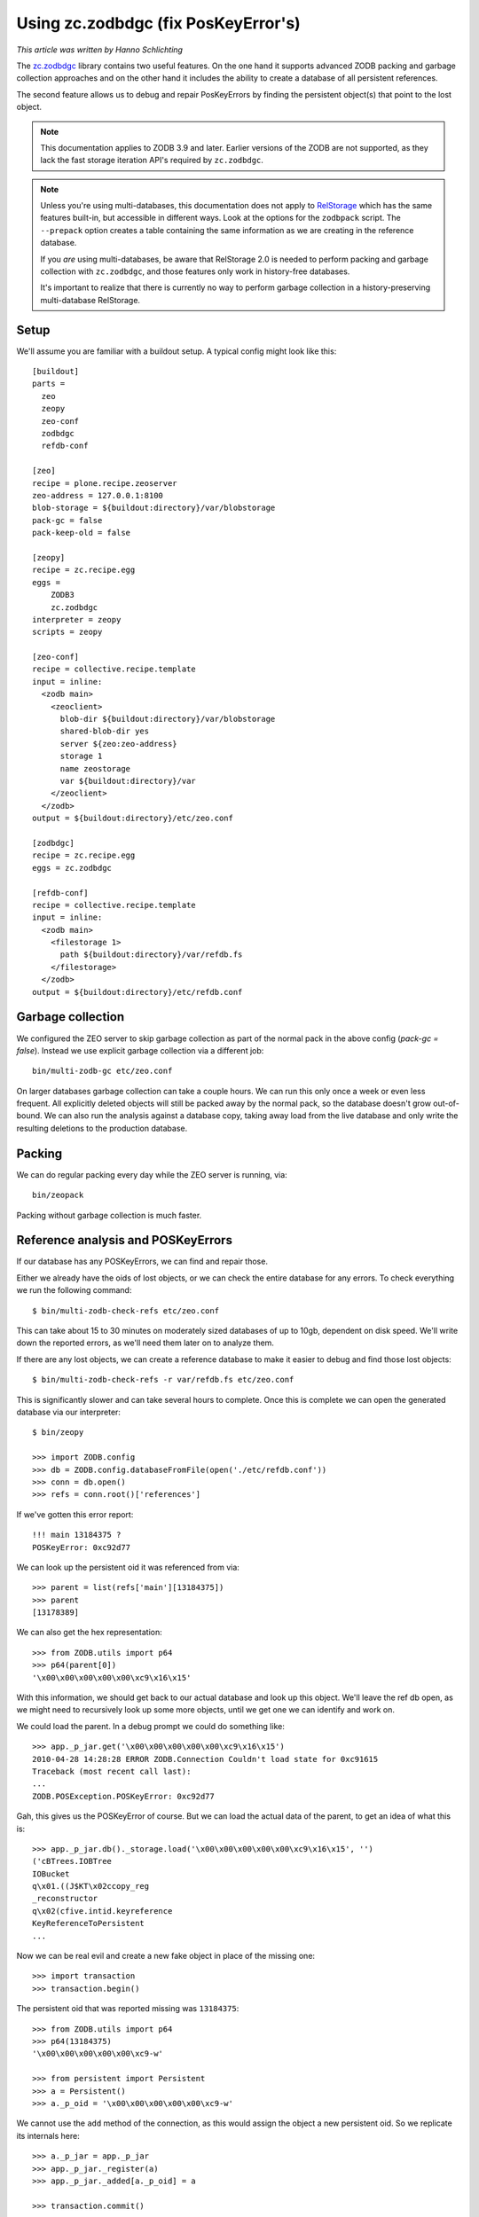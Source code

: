 Using zc.zodbdgc (fix PosKeyError's)
====================================

*This article was written by Hanno Schlichting*

The `zc.zodbdgc <https://pypi.org/project/zc.zodbdgc/>`_ library contains two
useful features. On the one hand it supports advanced ZODB packing and garbage
collection approaches and on the other hand it includes the ability to create a
database of all persistent references.

The second feature allows us to debug and repair PosKeyErrors by finding the
persistent object(s) that point to the lost object.

.. note::
    This documentation applies to ZODB 3.9 and later. Earlier versions of the
    ZODB are not supported, as they lack the fast storage iteration API's required
    by ``zc.zodbdgc``.

.. note:: 
    Unless you're using multi-databases, this documentation does not apply to
    `RelStorage <https://pypi.org/project/RelStorage/>`_ which has the same
    features built-in, but accessible in different ways. Look at the options for
    the ``zodbpack`` script. The ``--prepack`` option creates a table containing the
    same information as we are creating in the reference database. 
    
    If you *are* using multi-databases, be aware that RelStorage 2.0 is needed to 
    perform packing and garbage collection with ``zc.zodbdgc``, and those features only
    work in history-free databases. 
    
    It's important to realize that there is currently no way to perform garbage collection
    in a history-preserving multi-database RelStorage.

Setup
-----

We'll assume you are familiar with a buildout setup. A typical config might
look like this::

  [buildout]
  parts =
    zeo
    zeopy
    zeo-conf
    zodbdgc
    refdb-conf

  [zeo]
  recipe = plone.recipe.zeoserver
  zeo-address = 127.0.0.1:8100
  blob-storage = ${buildout:directory}/var/blobstorage
  pack-gc = false
  pack-keep-old = false

  [zeopy]
  recipe = zc.recipe.egg
  eggs =
      ZODB3
      zc.zodbdgc
  interpreter = zeopy
  scripts = zeopy

  [zeo-conf]
  recipe = collective.recipe.template
  input = inline:
    <zodb main>
      <zeoclient>
        blob-dir ${buildout:directory}/var/blobstorage
        shared-blob-dir yes
        server ${zeo:zeo-address}
        storage 1
        name zeostorage
        var ${buildout:directory}/var
      </zeoclient>
    </zodb>
  output = ${buildout:directory}/etc/zeo.conf

  [zodbdgc]
  recipe = zc.recipe.egg
  eggs = zc.zodbdgc

  [refdb-conf]
  recipe = collective.recipe.template
  input = inline:
    <zodb main>
      <filestorage 1>
        path ${buildout:directory}/var/refdb.fs
      </filestorage>
    </zodb>
  output = ${buildout:directory}/etc/refdb.conf


Garbage collection
------------------

We configured the ZEO server to skip garbage collection as part of the normal
pack in the above config (`pack-gc = false`). Instead we use explicit garbage
collection via a different job::

  bin/multi-zodb-gc etc/zeo.conf

On larger databases garbage collection can take a couple hours. We can run this
only once a week or even less frequent. All explicitly deleted objects will
still be packed away by the normal pack, so the database doesn't grow
out-of-bound. We can also run the analysis against a database copy, taking away
load from the live database and only write the resulting deletions to the
production database.


Packing
-------

We can do regular packing every day while the ZEO server is running, via::

  bin/zeopack

Packing without garbage collection is much faster.


Reference analysis and POSKeyErrors
-----------------------------------

If our database has any POSKeyErrors, we can find and repair those.

Either we already have the oids of lost objects, or we can check the entire
database for any errors. To check everything we run the following command::

  $ bin/multi-zodb-check-refs etc/zeo.conf

This can take about 15 to 30 minutes on moderately sized databases of up to
10gb, dependent on disk speed. We'll write down the reported errors, as we'll
need them later on to analyze them.

If there are any lost objects, we can create a reference database to make it
easier to debug and find those lost objects::

  $ bin/multi-zodb-check-refs -r var/refdb.fs etc/zeo.conf

This is significantly slower and can take several hours to complete. Once this
is complete we can open the generated database via our interpreter::

  $ bin/zeopy

  >>> import ZODB.config
  >>> db = ZODB.config.databaseFromFile(open('./etc/refdb.conf'))
  >>> conn = db.open()
  >>> refs = conn.root()['references']

If we've gotten this error report::

  !!! main 13184375 ?
  POSKeyError: 0xc92d77

We can look up the persistent oid it was referenced from via::

  >>> parent = list(refs['main'][13184375])
  >>> parent
  [13178389]

We can also get the hex representation::

  >>> from ZODB.utils import p64
  >>> p64(parent[0])
  '\x00\x00\x00\x00\x00\xc9\x16\x15'

With this information, we should get back to our actual database and look
up this object. We'll leave the ref db open, as we might need to recursively
look up some more objects, until we get one we can identify and work on.

We could load the parent. In a debug prompt we could do something like::

  >>> app._p_jar.get('\x00\x00\x00\x00\x00\xc9\x16\x15')
  2010-04-28 14:28:28 ERROR ZODB.Connection Couldn't load state for 0xc91615
  Traceback (most recent call last):
  ...
  ZODB.POSException.POSKeyError: 0xc92d77

Gah, this gives us the POSKeyError of course. But we can load the actual data
of the parent, to get an idea of what this is::

  >>> app._p_jar.db()._storage.load('\x00\x00\x00\x00\x00\xc9\x16\x15', '')
  ('cBTrees.IOBTree
  IOBucket
  q\x01.((J$KT\x02ccopy_reg
  _reconstructor
  q\x02(cfive.intid.keyreference
  KeyReferenceToPersistent
  ...

Now we can be real evil and create a new fake object in place of the missing
one::

  >>> import transaction
  >>> transaction.begin()

The persistent oid that was reported missing was ``13184375``::

  >>> from ZODB.utils import p64
  >>> p64(13184375)
  '\x00\x00\x00\x00\x00\xc9-w'

  >>> from persistent import Persistent
  >>> a = Persistent()
  >>> a._p_oid = '\x00\x00\x00\x00\x00\xc9-w'

We cannot use the ``add`` method of the connection, as this would assign the
object a new persistent oid. So we replicate its internals here::

  >>> a._p_jar = app._p_jar
  >>> app._p_jar._register(a)
  >>> app._p_jar._added[a._p_oid] = a

  >>> transaction.commit()

Both getting the object as well as its parent will work now::

  >>> app._p_jar.get('\x00\x00\x00\x00\x00\xc9-w')
  <persistent.Persistent object at 0xa3e348c>

  >>> app._p_jar.get('\x00\x00\x00\x00\x00\xc9\x16\x15')
  BTrees.IOBTree.IOBucket([(39078692, <five.intid.keyreference...

Once we are finished we should be nice and close all databases::

  >>> conn.close()
  >>> db.close()

Depending on the class of object that went missing, we might need to use a
different persistent class, like a persistent mapping or a BTree bucket.

In general it's best to remove the parent object and thus our fake object from
the database and rebuild the data structure again via the proper application
level API's.
